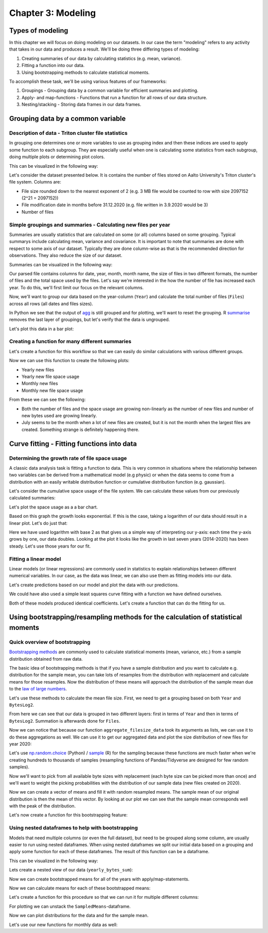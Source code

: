 ===================
Chapter 3: Modeling
===================

*****************
Types of modeling
*****************

In this chapter we will focus on doing modeling on our datasets. In our case
the term "modeling" refers to any activity that takes in our data and produces
a result. We'll be doing three differing types of modeling:

1. Creating summaries of our data by calculating statistics
   (e.g. mean, variance).
2. Fitting a function into our data.
3. Using bootstrapping methods to calculate statistical moments.

To accomplish these task, we'll be using various features of our frameworks:

1. Groupings - Grouping data by a common variable for efficient summaries and
   plotting.
2. Apply- and map-functions - Functions that run a function for all rows of
   our data structure.
3. Nesting/stacking - Storing data frames in our data frames.

**********************************
Grouping data by a common variable
**********************************

Description of data - Triton cluster file statistics
====================================================

In grouping one determines one or more variables to use as grouping index and
then these indices are used to apply some function to each subgroup. They are
especially useful when one is calculating some statistics from each subgroup,
doing multiple plots or determining plot colors.

This can be visualized in the following way:

.. image:: images/dataframe-grouped.svg

Let's consider the dataset presented below. It is contains the number of files
stored on Aalto University's Triton cluster's file system. Columns are:

- File size rounded down to the nearest exponent of 2 (e.g. 3 MB file would
  be counted to row with size 2097152 (2^21 = 2097152))
- File modification date in months before 31.12.2020 (e.g. file written in
  3.9.2020 would be 3)
- Number of files

.. tabs::

  .. tab:: Python

    .. code-block:: python
    
        def load_filesizes(filesizes_file):
            filesizes = pd.read_table(filesizes_file, sep='\s+', names=['Bytes','MonthsTo2021', 'Files'])

            # Remove empty files
            filesizes = filesizes[filesizes.loc[:,'Bytes'] != 0]
            # Create a column for log2 of bytes
            filesizes['BytesLog2'] = np.log2(filesizes.loc[:, 'Bytes'])
            filesizes.loc[:,'BytesLog2'] = filesizes.loc[:,'BytesLog2'].astype(np.int64)
            # Determine total space S used by N files of size X during date D: S=N*X 
            filesizes['SpaceUsage'] = filesizes.loc[:,'Bytes']*filesizes.loc[:,'Files']
            # Determine file year and month from the MonthsTo2021-column
            filesizes['TotalMonths'] = 2021*12 - filesizes['MonthsTo2021'] - 1
            filesizes['Year'] = filesizes['TotalMonths'] // 12
            filesizes['Month'] = filesizes['TotalMonths'] % 12 + 1
            filesizes['Day'] = 1

            # Set year for really old files and files with incorrect timestamps
            invalid_years = (filesizes['Year'] < 2010) | (filesizes['Year'] > 2020)
            filesizes.loc[invalid_years, ['Year','Month']] = np.NaN

            # Get month names for the correct ordering of Month categories
            month_names = pd.date_range(start='2000-01', freq='M', periods=12).month_name()
            # Create Date
            filesizes['Date'] = pd.to_datetime(filesizes[['Year', 'Month', 'Day']])
            # Set Month
            filesizes['Month'] = pd.Categorical(filesizes['Date'].dt.month_name(), categories=month_names, ordered=True)
            # Set Month to be an ordered categorical with predefined levels 
            filesizes['Month'] = pd.Categorical(filesizes['Month'], categories=month_names, ordered=True)
            # Sort data based on Date and BytesLog2
            filesizes.sort_values(['Date','BytesLog2'], inplace=True)
            # Remove old columns
            filesizes.drop(['MonthsTo2021','TotalMonths', 'Day'], axis=1, inplace=True)
            return filesizes

        filesizes = load_filesizes('../data/filesizes_timestamps.txt')
        filesizes.head()
        
         	Bytes 	Files 	BytesLog2 	SpaceUsage 	Year 	Month 	Date
        287 	1 	5 	0 	5 	2010.0 	January 	2010-01-01
        451 	2 	3 	1 	6 	2010.0 	January 	2010-01-01
        627 	4 	27 	2 	108 	2010.0 	January 	2010-01-01
        822 	8 	136 	3 	1088 	2010.0 	January 	2010-01-01
        1057 	16 	208 	4 	3328 	2010.0 	January 	2010-01-01

  .. tab:: R

    .. code-block:: R

        load_filesizes <- function(filesizes_file){
            filesizes <- read_table2(filesizes_file, col_names=c('Bytes','MonthsTo2021', 'Files'))

            filesizes <- filesizes %>%
                # Remove empty files
                filter(Bytes != 0) %>%
                # Create a column for log2 of bytes
                mutate(BytesLog2 = log2(Bytes)) %>%
                # Determine total space S used by N files of size X during date D: S=N*X 
                mutate(SpaceUsage = Bytes*Files) %>%
                # Determine file year and month from the MonthsTo2021-column
                mutate(
                    TotalMonths = 2021*12 - MonthsTo2021 - 1,
                    Year = TotalMonths %/% 12,
                    Month = TotalMonths %% 12 +1,
                    Day = 1
                )

             # Set year for really old files and files with incorrect timestamps
            invalid_years = c((filesizes['Year'] < 2010) | (filesizes['Year'] > 2020))
            filesizes[invalid_years, c('Year','Month')] <- NaN

            # Get month names for the correct ordering of Month categories
            month_names <- month(seq(1,12), label=TRUE, locale='C')
            filesizes <- filesizes %>%
                mutate(
                    # Create Date and get the name for the month
                    Date = make_datetime(Year, Month, Day),
                    # Set Month 
                    Month=month(Month, label=TRUE, locale='C'),
                    # Set Month to be an ordered categorical with predefined levels 
                    Month=factor(Month, ordered=TRUE, levels=month_names))
            filesizes <- filesizes %>%
                # Sort data based on Date and BytesLog2
                arrange(Date, BytesLog2) %>%
                # Remove old columns
                select(-MonthsTo2021,-TotalMonths,-Day)
            return(filesizes)
        }

        filesizes <- load_filesizes('../data/filesizes_timestamps.txt')
        head(filesizes)
        
        Parsed with column specification:
        cols(
          Bytes = col_double(),
          MonthsTo2021 = col_double(),
          Files = col_double()
        )

        A tibble: 6 × 7 Bytes	Files	BytesLog2	SpaceUsage	Year	Month	Date
        <dbl>	<dbl>	<dbl>	<dbl>	<dbl>	<ord>	<dttm>
        1	5	0	5	2010	Jan	2010-01-01
        2	3	1	6	2010	Jan	2010-01-01
        4	27	2	108	2010	Jan	2010-01-01
        8	136	3	1088	2010	Jan	2010-01-01
        16	208	4	3328	2010	Jan	2010-01-01
        32	653	5	20896	2010	Jan	2010-01-01

Simple groupings and summaries - Calculating new files per year
===============================================================

Summaries are usually statistics that are calculated on some (or all) columns
based on some grouping. Typical summarys include calculating mean, variance and
covariance. It is important to note that summaries are done with respect to
some axis of our dataset. Typically they are done column-wise as that is the 
recommended direction for observations. They also reduce the size of our
dataset.

Summaries can be visualized in the following way:

.. image:: images/dataframe-summary.svg

Our parsed file contains columns for date, year, month, month name, the size of
files in two different formats, the number of files and the total space used by
the files. Let's say we're interested in the how the number of file has
increased each year. To do this, we'll first limit our focus on the relevant
columns.

.. tabs::

  .. tab:: Python

    .. code-block:: python
    
        # Drop rows with NaNs (invalid years)
        newfiles_relevant = filesizes.dropna(axis=0)
        # Pick relevant columns
        newfiles_relevant = newfiles_relevant.loc[:,['Year','Files']]
        newfiles_relevant.head()
        
         	Year 	Files
        287 	2010.0 	5
        451 	2010.0 	3
        627 	2010.0 	27
        822 	2010.0 	136
        1057 	2010.0 	208

  .. tab:: R

    .. code-block:: R
    
        newfiles_relevant <- filesizes %>%
            # Drop rows with NaNs (invalid years)
            drop_na() %>%
            # Pick relevant columns
            select(Year, Files) %>%
            # Change year to category for prettier plotting
            mutate(Year=as.factor(Year))
        head(newfiles_relevant)
        
         A tibble: 6 × 2 Year	Files
        <fct>	<dbl>
        2010	5
        2010	3
        2010	27
        2010	136
        2010	208
        2010	653

Now, we'll want to group our data based on the year-column (``Year``) and
calculate the total number of files (``Files``) across all rows (all dates
and files sizes).

.. tabs::

  .. tab:: Python

    .. code-block:: python
    
        print(newfiles_relevant.shape)

        newfiles_yearly_sum = newfiles_relevant.groupby('Year').agg('sum')

        print(newfiles_yearly_sum.shape)
        newfiles_yearly_sum.head()
        
        (4698, 2)
        (11, 1)

            Files
        Year 	
        2010.0 	5590287
        2011.0 	13197038
        2012.0 	17099900
        2013.0 	14755151
        2014.0 	26329321

  .. tab:: R

    .. code-block:: R

        glimpse(newfiles_relevant)

        newfiles_yearly_sum <- newfiles_relevant %>%
            group_by(Year) %>%
            summarize(Files=sum(Files))

        glimpse(newfiles_yearly_sum)
        head(newfiles_yearly_sum)
        
        Year	Files
        2010 	5590287
        2011 	13197038
        2012 	17099900
        2013 	14755151
        2014 	26329321
        2015 	24896331

In Python we see that the output of 
`agg <https://pandas.pydata.org/pandas-docs/stable/reference/api/pandas.DataFrame.agg.html>`_
is still grouped and for plotting, we'll want
to reset the grouping. R
`summarise <https://dplyr.tidyverse.org/reference/summarise.html>`_
removes the last layer of groupings, but let's
verify that the data is ungrouped.

.. tabs::

  .. tab:: Python

    .. code-block:: python
    
        newfiles_yearly_sum.reset_index(inplace=True)

        newfiles_yearly_sum.head()
        
         	Year 	Files
        0 	2010.0 	5590287
        1 	2011.0 	13197038
        2 	2012.0 	17099900
        3 	2013.0 	14755151
        4 	2014.0 	26329321

  .. tab:: R

    .. code-block:: R

        newfiles_yearly_sum <- newfiles_yearly_sum %>%
            ungroup()

        head(newfiles_yearly_sum)
        
         Year	Files
        2010 	5590287
        2011 	13197038
        2012 	17099900
        2013 	14755151
        2014 	26329321
        2015 	24896331

Let's plot this data in a bar plot:

.. tabs::

  .. tab:: Python

    .. code-block:: python
    
        newfiles_yearly_sum['Year'] = newfiles_yearly_sum['Year'].astype(int).astype('category')
        sb.barplot(x='Year', y='Files', data=newfiles_yearly_sum, ci=None)
        
    .. image:: images/newfiles_yearly_sum_python.svg

  .. tab:: R

    .. code-block:: R

        options(repr.plot.width=6, repr.plot.height=4)

        newfiles_yearly_sum %>%
            ggplot(aes(x=Year, y=Files, fill=Year)) +
            geom_col()

    .. image:: images/newfiles_yearly_sum_r.svg


Creating a function for many different summaries
================================================

Let's create a function for this workflow so that we can easily do similar
calculations with various different groups.

.. tabs::

  .. tab:: Python

    .. code-block:: python

        def aggregate_filesize_data(data, groupings, targets, agg_function):
            # Drop rows with NaNs (invalid years)
            data_relevant = data.dropna(axis=0)
            # Pick relevant columns
            data_relevant = data_relevant.loc[:, groupings + targets]
            # Change grouping to category for prettier plotting
            data_relevant[groupings] = data_relevant[groupings].astype('category')

            # Aggregate data
            data_aggregated = data_relevant.groupby(groupings).agg(agg_function).reset_index()
            return data_aggregated

        newfiles_yearly_sum = aggregate_filesize_data(filesizes, ['Year'], ['Files'], 'sum')
        newfiles_yearly_sum.head()
        
         	Year 	Files
        0 	2010.0 	5590287
        1 	2011.0 	13197038
        2 	2012.0 	17099900
        3 	2013.0 	14755151
        4 	2014.0 	26329321

  .. tab:: R

    .. code-block:: R

        aggregate_filesize_data <- function(data, grouping, target, agg_function) {
            data_relevant <- data %>%
                # Drop rows with NaNs (invalid years)
                drop_na() %>%
                # Pick relevant columns
                select_at(vars(c(grouping, target))) %>%
                # Change grouping to category for prettier plotting
                mutate_at(vars(grouping), as.factor)

            # Aggregate data
            data_aggregated <- data_relevant %>%
                group_by_at((grouping)) %>%
                summarize_at(vars(target), agg_function) %>%
                ungroup()

            return(data_aggregated)
        }

        newfiles_yearly_sum <- aggregate_filesize_data(filesizes, c('Year'), c('Files'), sum)
        head(newfiles_yearly_sum)
        
         Year	Files
        2010 	5590287
        2011 	13197038
        2012 	17099900
        2013 	14755151
        2014 	26329321
        2015 	24896331

Now we can use this function to create the following plots:

- Yearly new files
- Yearly new file space usage
- Monthly new files
- Monthly new file space usage

From these we can see the following:

- Both the number of files and the space usage are growing non-linearly as the
  number of new files and number of new bytes used are growing linearly. 
- July seems to be the month when a lot of new files are created, but it
  is not the month when the largest files are created. Something strange is
  definitely happening there.

.. tabs::

  .. tab:: Python

    .. code-block:: python
    
        yearly_sum = aggregate_filesize_data(filesizes, ['Year'], ['Files', 'SpaceUsage'], 'sum')
        monthly_sum = aggregate_filesize_data(filesizes, ['Month'], ['Files', 'SpaceUsage'], 'sum')

        yearly_sum['Year'] = yearly_sum['Year'].astype(int).astype('category')

        print(yearly_sum.head())
        print(monthly_sum.head())

        fig, ((ax1, ax2, ax3, ax4))=plt.subplots(nrows=4, figsize=(8,16))
        sb.barplot(x='Year', y='Files', data=yearly_sum, ci=None, ax=ax1)
        sb.barplot(x='Year', y='SpaceUsage', data=yearly_sum, ci=None, ax=ax2)
        sb.barplot(x='Month', y='Files', data=monthly_sum, ci=None, ax=ax3)
        sb.barplot(x='Month', y='SpaceUsage', data=monthly_sum, ci=None, ax=ax4)
        plt.tight_layout()
        
           Year     Files      SpaceUsage
        0  2010   5590287   2260716407068
        1  2011  13197038   7000732111463
        2  2012  17099900  15475575370580
        3  2013  14755151  15445375302767
        4  2014  26329321  42530364324322
              Month     Files      SpaceUsage
        0   January  34921070  43131219269056
        1  February  35707864  71022501061692
        2     March  25494722  56516865081262
        3     April  31224476  75382094990077
        4       May  37816173  75338621861676

    .. image:: images/newall_python.svg

  .. tab:: R

    .. code-block:: R

        yearly_sum <- aggregate_filesize_data(filesizes, c('Year'), c('Files', 'SpaceUsage'), sum)
        monthly_sum <- aggregate_filesize_data(filesizes, c('Month'), c('Files', 'SpaceUsage'), sum)

        head(yearly_sum)
        head(monthly_sum)

        print(yearly_sum %>%
            ggplot(aes(x=Year, y=Files, fill=Year)) +
            geom_col())
        print(yearly_sum %>%
            ggplot(aes(x=Year, y=SpaceUsage, fill=Year)) +
            geom_col())
        print(monthly_sum %>%
            ggplot(aes(x=Month, y=Files, fill=Month)) +
            geom_col())
        print(monthly_sum %>%
            ggplot(aes(x=Month, y=SpaceUsage, fill=Month)) +
            geom_col())
            
        Year	Files	SpaceUsage
        2010 	5590287 	2,260716e+12
        2011 	13197038 	7,000732e+12
        2012 	17099900 	1,547558e+13
        2013 	14755151 	1,544538e+13
        2014 	26329321 	4,253036e+13
        2015 	24896331 	3,096538e+13
        Month	Files	SpaceUsage
        Jan 	34921070 	4,313122e+13
        Feb 	35707864 	7,102250e+13
        Mar 	25494722 	5,651687e+13
        Apr 	31224476 	7,538209e+13
        May 	37816173 	7,533862e+13
        Jun 	33804495 	7,010947e+13

    .. image:: images/newall1_r.svg
    .. image:: images/newall2_r.svg
    .. image:: images/newall3_r.svg
    .. image:: images/newall4_r.svg


*******************************************
Curve fitting - Fitting functions into data
*******************************************

Determining the growth rate of file space usage
===============================================

A classic data analysis task is fitting a function to data. This is very common
in situations where the relationship between two variables can be derived from
a mathematical model (e.g physic) or when the data seems to come from a
distribution with an easily writable distribution function or cumulative
distribution function (e.g. gaussian).

Let's consider the cumulative space usage of the file system. We can calculate
these values from our previously calculated summaries:

.. tabs::

  .. tab:: Python

    .. code-block:: python

        yearly_cumsum = yearly_sum.copy()
        yearly_cumsum.loc[:,['Files','SpaceUsage']] = yearly_cumsum[['Files','SpaceUsage']].cumsum()
        yearly_cumsum.head()

        Year 	Files 	SpaceUsage
        0 	2010 	5590287 	2260716407068
        1 	2011 	18787325 	9261448518531
        2 	2012 	35887225 	24737023889111
        3 	2013 	50642376 	40182399191878
        4 	2014 	76971697 	82712763516200

  .. tab:: R

    .. code-block:: R

        yearly_cumsum <- yearly_sum %>%
            mutate(
                Files=cumsum(Files),
                SpaceUsage=cumsum(SpaceUsage)
            )

        head(yearly_cumsum)
        
        Year	Files	SpaceUsage
        2010 	5590287 	2,260716e+12
        2011 	18787325 	9,261449e+12
        2012 	35887225 	2,473702e+13
        2013 	50642376 	4,018240e+13
        2014 	76971697 	8,271276e+13
        2015 	101868028 	1,136781e+14

Let's plot the space usage as a a bar chart.

.. tabs::

  .. tab:: Python

    .. code-block:: python
    
        fig, ax = plt.subplots(figsize=(8,8))
        sb.barplot(x='Year', y='SpaceUsage', data=yearly_cumsum, ci=None, ax=ax)

    .. image:: images/cumulative-space-usage_python.svg

  .. tab:: R

    .. code-block:: R

        options(repr.plot.width=6, repr.plot.height=4)

        yearly_cumsum %>%
            ggplot(aes(x=Year, y=SpaceUsage, fill=Year)) +
            geom_col()
            
    .. image:: images/cumulative-space-usage_r.svg
            
Based on this graph the growth looks exponential. If this is the case, taking
a logarithm of our data should result in a linear plot. Let's do just that:

.. tabs::

  .. tab:: Python

    .. code-block:: python
    
        yearly_cumsum['SpaceUsageLog2'] = yearly_cumsum['SpaceUsage'].apply(np.log2)

        fig, ax = plt.subplots(figsize=(6,4))
        sb.lineplot(x='Year', y='SpaceUsageLog2', data=yearly_cumsum, ci=None, ax=ax)

    .. image:: images/cumulative-logspace-usage_python.svg
    
  .. tab:: R

    .. code-block:: R

        options(repr.plot.width=6, repr.plot.height=4)

        yearly_cumsum <- yearly_cumsum %>%
            mutate(SpaceUsageLog2=log2(SpaceUsage))

        yearly_cumsum %>%
            mutate(Year=as.numeric(as.character(Year))) %>%
            ggplot(aes(x=Year, y=SpaceUsageLog2)) +
            geom_line()

    .. image:: images/cumulative-logspace-usage_r.svg

Here we have used logarithm with base 2 as that gives us a simple way of
interpreting our y-axis: each time the y-axis grows by one, our data doubles.
Looking at the plot it looks like the growth in last seven years (2014-2020)
has been steady. Let's use those years for our fit.

.. tabs::

  .. tab:: Python

    .. code-block:: python
    
        fit_dataset = yearly_cumsum.copy()
        fit_dataset['Year'] = fit_dataset['Year'].astype(int)
        fit_dataset = fit_dataset[fit_dataset['Year'] > 2013]

        fig, ax = plt.subplots(figsize=(6,4))
        sb.scatterplot(x='Year', y='SpaceUsageLog2', data=fit_dataset, ci=None, ax=ax)

    .. image:: images/cumulative-logspace-usage-fitrange_python.svg

  .. tab:: R

    .. code-block:: R

        fit_dataset <- yearly_cumsum %>%
            mutate(Year=as.numeric(as.character(Year))) %>%
            filter(Year > 2013)

        options(repr.plot.width=6, repr.plot.height=4)

        fit_dataset %>%
            ggplot(aes(x=Year, y=SpaceUsageLog2, color=Year)) +
            geom_point()

    .. image:: images/cumulative-logspace-usage-fitrange_r.svg


Fitting a linear model
======================

Linear models (or linear regressions) are commonly used in statistics to
explain relationships between different numerical variables. In our case,
as the data was linear, we can also use them as fitting models into our
data.

.. tabs::

  .. tab:: Python

    .. code-block:: python
    
        from sklearn import linear_model

        # Set up a linear model
        model1 = linear_model.LinearRegression()
        # Fit to the linear model. Notice that first argument needs to be 2D.
        model1.fit(fit_dataset[['Year']],fit_dataset['SpaceUsageLog2'])
        # Print model coefs
        print(model1.coef_, model1.intercept_)
        
        [0.52740083] -1015.9746062919537

  .. tab:: R

    .. code-block:: R

        library(modelr)
        library(broom)

        options(repr.plot.width=12, repr.plot.height=4)

        # Set up a linear model
        lm_formula <- formula(SpaceUsageLog2 ~ Year)

        # Fit to the linear model. Notice that first argument needs to be 2D.
        model1 <- lm(lm_formula, data=fit_dataset)

        # Print model coefs
        print(model1)

        # Get tidy version the coefficients
        coefs <- model1 %>%
            tidy() %>%
            print()
            
        
        Call:
        lm(formula = lm_formula, data = fit_dataset)

        Coefficients:
        (Intercept)         Year  
         -1015,9746       0,5274  

        # A tibble: 2 x 5
          term         estimate std.error statistic     p.value
          <chr>           <dbl>     <dbl>     <dbl>       <dbl>
        1 (Intercept) -1016.      34.5        -29.5 0.000000843
        2 Year            0.527    0.0171      30.9 0.000000671

Let's create predictions based on our model and plot the data with our
predictions.

.. tabs::

  .. tab:: Python

    .. code-block:: python

        # Predict based on our model
        fit_dataset['SpaceUsagePredictedLog2'] = model1.predict(fit_dataset[['Year']])

        # Plot the data and our model
        sb.scatterplot(x='Year', y='SpaceUsageLog2', data=fit_dataset, ci=None)
        sb.lineplot(x='Year', y='SpaceUsagePredictedLog2', data=fit_dataset, color='tomato', label='Fit with slope: %f' % model1.coef_)

    .. image:: images/fit-logspace-model1_python.svg

  .. tab:: R

    .. code-block:: R

        options(repr.plot.width=12, repr.plot.height=4)

        # Predict based on our model
        fit_dataset <- fit_dataset %>%
            add_predictions(model1, var='SpaceUsagePredictedLog2')

        slope <- coefs %>%
            filter(term == 'Year') %>%
            select(estimate) %>%
            as.numeric()

        slope_legend <- sprintf('Fit with slope: %.3f',slope)

        # Plot the data and our model
        fit_dataset %>%
            ggplot(aes(x=Year, y=SpaceUsageLog2)) +
                geom_point(aes(color='Data')) +
                geom_line(aes(y=SpaceUsagePredictedLog2, color=slope_legend)) +
                scale_color_discrete(name='')
        
    .. image:: images/fit-logspace-model1_r.svg

We could have also used a simple least squares curve fitting with a function we
have defined ourselves.

.. tabs::

  .. tab:: Python

    .. code-block:: python

        from scipy.optimize import curve_fit

        # Set up a linear model
        def model2(x, a, b):
            return a*x + b

        # Fit to the linear model
        coefs,_ = curve_fit(model2, fit_dataset['Year'], fit_dataset['SpaceUsageLog2'])

        # Print model coefs
        print(coefs)

        # Predict based on our model
        fit_dataset['SpaceUsagePredictedLog2'] = model2(fit_dataset['Year'], *coefs)

        # Plot the data and our model
        sb.scatterplot(x='Year', y='SpaceUsageLog2', data=fit_dataset, ci=None)
        sb.lineplot(x='Year', y='SpaceUsagePredictedLog2', data=fit_dataset, color='tomato', label='Fit with slope: %f' % coefs[0])
        
        [ 5.27400831e-01 -1.01597461e+03]

    .. image:: images/fit-logspace-model2_python.svg

  .. tab:: R

    .. code-block:: R

        # Set up a linear model
        formula2 <- SpaceUsageLog2 ~ a * Year + b

        # Fit to the linear model
        model2 <- nls(formula2, data=fit_dataset)

        # Predict based on our model
        fit_dataset <- fit_dataset %>%
            add_predictions(model2, var='SpaceUsagePredictedLog2')

        # Get tidy version the coefficients
        coefs <- model2 %>%
            tidy() %>%
            print()

        # Predict based on our model
        fit_dataset <- fit_dataset %>%
            add_predictions(model1, var='SpaceUsagePredictedLog2')

        # Format legend text
        slope <- coefs %>%
            filter(term == 'a') %>%
            select(estimate) %>%
            as.numeric()
        slope_legend <- sprintf('Fit with slope: %.3f', slope)

        # Plot the data and our model
        fit_dataset %>%
            ggplot(aes(x=Year, y=SpaceUsageLog2)) +
                geom_point(aes(color='Data')) +
                geom_line(aes(y=SpaceUsagePredictedLog2, color=slope_legend)) +
                scale_color_discrete(name='')
                
         Warning message in nls(formula2, data = fit_dataset):
        “No starting values specified for some parameters.
        Initializing ‘a’, ‘b’ to '1.'.
        Consider specifying 'start' or using a selfStart model”

        # A tibble: 2 x 5
          term   estimate std.error statistic     p.value
          <chr>     <dbl>     <dbl>     <dbl>       <dbl>
        1 a         0.527    0.0171      30.9 0.000000671
        2 b     -1016.      34.5        -29.5 0.000000843

    .. image:: images/fit-logspace-model2_r.svg


Both of these models produced identical coefficients. Let's create a function
that can do the fitting for us.

.. tabs::

  .. tab:: Python

    .. code-block:: python
    
        fit_dataset = yearly_cumsum.copy()
        fit_dataset['Year'] = fit_dataset['Year'].astype(int)

        def fit_exponential(dataset, x_column, y_column, fit_range=None):

            fit_dataset = dataset

            # If fit_range is defined, limit fit to that range
            if fit_range is not None:
                fit_dataset = fit_dataset.loc[fit_range, :]

            # Set up a linear model
            def linear_model(x, a, b):
                return a*x + b

            y_log = np.log2(fit_dataset[y_column])

            # Fit to the linear model
            coefs,_ = curve_fit(linear_model, fit_dataset[x_column], y_log)

            # Predict based on our model
            dataset['Predicted'] = 2 ** linear_model(dataset[x_column], *coefs)

            return dataset, coefs

        fit_dataset_final, coefs = fit_exponential(fit_dataset, 'Year', 'SpaceUsage', fit_dataset['Year'] > 2013)

        sb.scatterplot(x='Year', y='SpaceUsage', data=fit_dataset_final, ci=None)
        sb.lineplot(x='Year', y='Predicted', data=fit_dataset_final, color='tomato', label='Fit with exponent: %f' % coefs[0])
    
    .. image:: images/fit-space-function_python.svg

  .. tab:: R

    .. code-block:: R

        fit_exponential <- function(dataset, x_column, y_column, fit_range=NULL) {
    
            fit_dataset <- dataset

            # If fit_range is defined, limit fit to that range
            if (!is.null(fit_range)) {
                fit_dataset <- fit_dataset[fit_range,]
            }
            # Set up a linear model
            linear_formula <- as.formula(paste0(y_column, ' ~ a * ', x_column,' + b'))

            fit_dataset[y_column] <- log2(fit_dataset[y_column])

            # Fit to the linear model
            linear_model <- nls(linear_formula, data=fit_dataset)

            # Get tidy version the coefficients
            coefs <- linear_model %>%
                tidy()

            # Predict based on our model
            return_dataset <- dataset %>%
                add_predictions(linear_model, var='Predicted') %>%
                mutate(Predicted=2 ^ Predicted)

            return(list(data=return_dataset, coefs=coefs)) 
        }

        fit_dataset <- yearly_cumsum %>%
            mutate(Year=as.numeric(as.character(Year)))

        # Fit exponential using our function
        output <- fit_exponential(fit_dataset, 'Year', 'SpaceUsage', fit_range=fit_dataset['Year']>2013)
        fit_dataset_final <- output$data
        coefs <- output$coefs

        # Format legend text
        slope <- coefs %>%
            filter(term == 'a') %>%
            select(estimate) %>%
            as.numeric()
        slope_legend <- sprintf('Fit with exponent: %.3f',slope)

        options(repr.plot.width=12, repr.plot.height=4)

        # Plot the data and our model
        fit_dataset_final %>%
            ggplot(aes(x=Year, y=SpaceUsage)) +
                geom_point(aes(color='Data')) +
                geom_line(aes(y=Predicted, color=slope_legend)) +
                scale_color_discrete(name='')

    .. image:: images/fit-space-function_r.svg

*********************************************************************************
Using bootstrapping/resampling methods for the calculation of statistical moments
*********************************************************************************

Quick overview of bootstrapping
===============================

`Bootstrapping methods <https://en.wikipedia.org/wiki/Bootstrapping_(statistics)>`_
are commonly used to calculate statistical moments (mean, variance, etc.) from
a sample distribution obtained from raw data.

The basic idea of bootstrapping methods is that if you have a sample
distribution and you want to calculate e.g. distribution for the sample mean,
you can take lots of resamples from the distribution with replacement and
calculate means for those resamples. Now the distribution of these means
will approach the distribution of the sample mean due to the
`law of large numbers <https://en.wikipedia.org/wiki/Law_of_large_numbers>`_.

Let's use these methods to calculate the mean file size. First, we need to get
a grouping based on both ``Year`` and ``BytesLog2``.

.. tabs::

  .. tab:: Python

    .. code-block:: python
    
        # Drop rows with NaNs (invalid years)
        newfiles_relevant2 = filesizes.dropna(axis=0)
        # Pick relevant columns
        newfiles_relevant2 = newfiles_relevant2.loc[:,['Year','BytesLog2','Files']]
        # Aggregate based on Year and BytesLog2
        newfiles_yearly_sum2 = newfiles_relevant2.groupby(['Year','BytesLog2']).agg('sum')

        newfiles_yearly_sum2.head()
        
         		Files
        Year 	BytesLog2 	
        2010.0 	0 	124
                1 	1632
                2 	5626
                3 	26287
                4 	65074

  .. tab:: R

    .. code-block:: R

        newfiles_relevant2 <- filesizes %>%
            # Drop rows with NaNs (invalid years)
            drop_na() %>%
            # Pick relevant columns
            select(Year, BytesLog2, Files) %>%
            # Aggregate based on Year and BytesLog2
            group_by(Year, BytesLog2) %>%
            summarize(Files=sum(Files))

        head(newfiles_relevant2)
        
        Year	BytesLog2	Files
        2010 	0 	124
        2010 	1 	1632
        2010 	2 	5626
        2010 	3 	26287
        2010 	4 	65074
        2010 	5 	202543

From here we can see that our data is grouped in two different layers: first
in terms of ``Year`` and then in terms of ``BytesLog2``. Summation is
afterwards done for ``Files``.

Now we can notice that because our function ``aggregate_filesize_data`` took
its arguments as lists, we can use it to do these aggregations as well. We can
use it to get our aggregated data and plot the size distribution of new files
for year 2020:

.. tabs::

  .. tab:: Python

    .. code-block:: python
    
        yearly_bytes_sum = aggregate_filesize_data(filesizes, ['Year','BytesLog2'], ['Files', 'SpaceUsage'], 'sum')

        bytes_2020 = yearly_bytes_sum[yearly_bytes_sum['Year'] == 2020]

        plt.figure(figsize=(12,6))
        sb.barplot(x='BytesLog2', y='Files', data=bytes_2020, ci=None)
        plt.title(2020)
        plt.tight_layout()
        
    .. image:: images/file-distribution-2020_python.svg

  .. tab:: R

    .. code-block:: R

        yearly_bytes_sum = aggregate_filesize_data(filesizes, c('Year','BytesLog2'), c('Files', 'SpaceUsage'), sum)

        bytes_2020 <- yearly_bytes_sum %>%
            filter(Year == 2020)

        bytes_2020 %>%
            ggplot(aes(x=BytesLog2, y=Files, fill=BytesLog2)) +
            geom_col() +
            theme(legend.position = "none")
    
    .. image:: images/file-distribution-2020_r.svg


Let's use
`np.random.choice <https://docs.scipy.org/doc/numpy-1.15.0/reference/generated/numpy.random.choice.html#numpy.random.choice>`_
(Python) /
`sample <https://www.rdocumentation.org/packages/base/versions/3.6.2/topics/sample>`_
(R) for the sampling because these functions are much faster when we're creating
hundreds to thousands of samples (resampling functions of Pandas/Tidyverse are
designed for few random samples).

Now we'll want to pick from all available byte sizes with replacement (each
byte size can be picked more than once) and we'll want to weight the picking
probabilities with the distribution of our sample data (new files created on
2020).

.. tabs::

  .. tab:: Python

    .. code-block:: python
    
        # Pick target data column and convert it to integer
        target_data = bytes_2020['BytesLog2'].copy().astype('int')
        # Pick weight data column
        weight_data = bytes_2020['Files'].copy()

        # IMPORTANT:
        #    There might be categories in BytesLog2 that do not contain any data.
        #    We'll have to fill zeros to those rows of Files.
        weight_data.fillna(0, inplace=True)

        # Normalize weight_data into probabilities
        weight_data = weight_data/weight_data.sum()

        print(target_data.head())
        print(weight_data.head())
        
        430    0
        431    1
        432    2
        433    3
        434    4
        Name: BytesLog2, dtype: int64
        430    0.000327
        431    0.001940
        432    0.001471
        433    0.007406
        434    0.014570
        Name: Files, dtype: float64

  .. tab:: R

    .. code-block:: R

        # Pick target data column and convert it to integer
        # IMPORTANT:
        #    Do notice that we'll have to first convert our target
        #    into characters as we do not want convert factor ENCODING,
        #    but the actual decoded DATA
        target_data <- as.numeric(as.character(bytes_2020[['BytesLog2']]))

        # Pick weight data column
        weight_data <- bytes_2020[['Files']]

        # Normalize weight_data into probabilities
        weight_data <- weight_data/sum(weight_data)

        print(head(target_data))
        print(head(weight_data))
        
        [1] 0 1 2 3 4 5
        [1] 0,0003271367 0,0019404559 0,0014705603 0,0074056601 0,0145700668
        [6] 0,0156263905

Now we can create a vector of means and fill it with random resampled means.
The sample mean of our original distribution is then the mean of this vector.
By looking at our plot we can see that the sample mean corresponds well with
the peak of the distribution.

.. tabs::

  .. tab:: Python

    .. code-block:: python
    
        # Create means vector
        means = np.zeros(10, dtype=np.float64)
        for i in range(10):
            # Calculate resampled mean
            means[i] = np.mean(np.random.choice(target_data, 100, replace=True, p=weight_data))
        print(means[:10])
        print('Estimated sample mean:', np.mean(means))

        [13.06 13.27 13.57 13.45 12.7  13.05 13.28 12.94 12.91 14.07]
        Estimated sample mean: 13.229999999999999

  .. tab:: R

    .. code-block:: R

        # Create means vector
        means <- numeric(10)
        for (i in seq(10)) {
            # Calculate resampled mean
            means[[i]] <- mean(sample(target_data, 100, replace=TRUE, prob=weight_data))
        }
        print(means)
        print(paste0('Estimated sample mean: ', mean(means)))
        
        [1] 12,19 12,19 12,80 12,90 13,18 13,48 12,97 12,39 13,49 12,57
        [1] "Estimated sample mean: 12,816"

Let's now create a function for this bootstrapping feature:

.. tabs::

  .. tab:: Python

    .. code-block:: python
    
        def get_bootstrapped_means(dataset, target_col, weight_col, n_means=1000):
            # Pick relevant columns
            df = dataset[[target_col, weight_col]].copy()
            # Pick target data column
            target_data = df[target_col]
            # Pick weight data column
            weight_data = df[weight_col]
            # Fill zeros to those byte sizes that are not present in the Files-data
            weight_data.fillna(0, inplace=True)
            # Normalize weight_data into probabilities
            weight_data = weight_data/weight_data.sum()

            # Create means vector
            means = np.zeros(n_means, dtype=np.float64)
            for i in range(n_means):
                # Calculate resampled mean
                means[i] = np.mean(np.random.choice(target_data, 100, replace=True, p=weight_data))

            return means

        bootstrapped_means = get_bootstrapped_means(bytes_2020, 'BytesLog2', 'Files', n_means=1000)
        print(bootstrapped_means[:10])
        print('Estimated sample mean:', np.mean(bootstrapped_means))

        [12.59 13.9  13.09 13.34 12.65 13.1  13.16 12.98 13.28 12.74]
        Estimated sample mean: 13.225010000000001

  .. tab:: R

    .. code-block:: R

        get_bootstrapped_means <- function(dataset, target_col, weight_col, n_means=1000) {
            # Pick relevant columns
            # Pick target data column and convert it to integer
            target_data <- as.numeric(as.character(dataset[[target_col]]))
            # Pick weight data column
            weight_data <- dataset[[weight_col]]
            weight_data <- weight_data/sum(weight_data)

            # Create means vector
            means <- numeric(n_means)
            for (i in seq(n_means)) {
                # Calculate resampled mean
                means[[i]] <- mean(sample(target_data, 100, replace=TRUE, prob=weight_data))
            }
            return(means)
        }

        means <- get_bootstrapped_means(bytes_2020, 'BytesLog2', 'Files', n_means=1000)
        print(head(means))
        print(paste0('Estimated sample mean: ', mean(means)))

        [1] 13,47 13,78 13,11 12,75 13,50 12,83
        [1] "Estimated sample mean: 13,2317"

Using nested dataframes to help with bootstrapping
==================================================

Models that need multiple columns (or even the full dataset), but need to be
grouped along some column, are usually easier to run using nested dataframes.
When using nested dataframes we split our initial data based on a grouping and
apply some function for each of these dataframes. The result of this function
can be a dataframe.

This can be visualized in the following way:

.. image:: images/dataframe-nested2.svg

Lets create a nested view of our data (``yearly_bytes_sum``):

.. tabs::

  .. tab:: Python

    .. code-block:: python
    
        bootstrapped_means = yearly_bytes_sum.groupby('Year').apply(lambda x: pd.Series({'data': x}))
        bootstrapped_means.head()
        
                data
        Year 	
        2010.0 	Year BytesLog2 Files SpaceUsage ...
        2011.0 	Year BytesLog2 Files SpaceUsage ...
        2012.0 	Year BytesLog2 Files SpaceUsage...
        2013.0 	Year BytesLog2 Files SpaceUsage...
        2014.0 	Year BytesLog2 Files SpaceUsage...

  .. tab:: R

    .. code-block:: R

        yearly_bytes_sum_nested <- yearly_bytes_sum %>%
            group_by(Year) %>%
            nest()

        glimpse(yearly_bytes_sum_nested)
        
        Observations: 11
        Variables: 2
        $ Year <fct> 2010, 2011, 2012, 2013, 2014, 2015, 2016, 2017, 2018, 2019, 2020
        $ data <list> [<tbl_df[37 x 3]>, <tbl_df[37 x 3]>, <tbl_df[38 x 3]>, <tbl_df[…
    
Now we can create bootstrapped means for all of the years with
apply/map-statements.

.. tabs::

  .. tab:: Python

    .. code-block:: python
    
        bootstrapped_means['SampledMeans'] = bootstrapped_means['data'].apply(lambda x: get_bootstrapped_means(x, 'BytesLog2', 'Files', n_means=5))
        bootstrapped_means.drop('data', axis=1, inplace=True)
        bootstrapped_means.head()
        
         	SampledMeans
        Year 	
        2010.0 	[13.07, 13.32, 13.34, 12.34, 13.03]
        2011.0 	[13.73, 14.56, 14.2, 13.89, 13.71]
        2012.0 	[9.9, 9.73, 10.42, 10.63, 10.59]
        2013.0 	[13.52, 13.35, 13.14, 13.22, 14.02]
        2014.0 	[14.01, 14.49, 13.68, 14.05, 13.72]

  .. tab:: R

    .. code-block:: R
    
        bootstrapped_means <- yearly_bytes_sum_nested %>%
            mutate(SampledMeans=map(data, function(x) get_bootstrapped_means(x, 'BytesLog2', 'Files', n_means=5))) %>%
            select(-data)

        print(glimpse(bootstrapped_means))
        head(bootstrapped_means,1)

        Observations: 11
        Variables: 2
        $ Year         <fct> 2010, 2011, 2012, 2013, 2014, 2015, 2016, 2017, 2018, 20…
        $ SampledMeans <list> [<12,94, 13,12, 12,74, 13,03, 13,21>, <14,33, 14,01, 14…
        # A tibble: 11 x 2
           Year  SampledMeans
           <fct> <list>      
         1 2010  <dbl [5]>   
         2 2011  <dbl [5]>   
         3 2012  <dbl [5]>   
         4 2013  <dbl [5]>   
         5 2014  <dbl [5]>   
         6 2015  <dbl [5]>   
         7 2016  <dbl [5]>   
         8 2017  <dbl [5]>   
         9 2018  <dbl [5]>   
        10 2019  <dbl [5]>   
        11 2020  <dbl [5]>   

        Year	SampledMeans
        2010 	12,94, 13,12, 12,74, 13,03, 13,21

Now we can calculate means for each of these bootstrapped means:

.. tabs::

  .. tab:: Python

    .. code-block:: python

        bootstrapped_means['Mean'] = bootstrapped_means['SampledMeans'].apply(np.mean)
        bootstrapped_means.head()
        
         	SampledMeans 	Mean
        Year 		
        2010.0 	[13.07, 13.32, 13.34, 12.34, 13.03] 	13.020
        2011.0 	[13.73, 14.56, 14.2, 13.89, 13.71] 	14.018
        2012.0 	[9.9, 9.73, 10.42, 10.63, 10.59] 	10.254
        2013.0 	[13.52, 13.35, 13.14, 13.22, 14.02] 	13.450
        2014.0 	[14.01, 14.49, 13.68, 14.05, 13.72] 	13.990

  .. tab:: R

    .. code-block:: R

        bootstrapped_means <- bootstrapped_means  %>%
            mutate(Mean=map(SampledMeans, mean))

        head(bootstrapped_means, 1)

        Year	SampledMeans	Mean
        2010 	12,94, 13,12, 12,74, 13,03, 13,21	13,008 

Let's create a function for this procedure so that we can run it for multiple
different columns:

.. tabs::

  .. tab:: Python

    .. code-block:: python
    
        def bootstrap_byteslog2_mean(dataset, group_variable, target_variable, n_means=1000):

            bootstrapping_function = lambda x: get_bootstrapped_means(x, 'BytesLog2', target_variable, n_means=n_means)

            bootstrapped_means = dataset.groupby(target_variable).apply(lambda x: pd.Series({'data': x}))
            bootstrapped_means['SampledMeans'] = bootstrapped_means['data'].apply(bootstrapping_function)
            bootstrapped_means['Mean'] = bootstrapped_means['SampledMeans'].apply(np.mean)
            bootstrapped_means.drop('data', axis=1, inplace=True)
            return bootstrapped_means

        bootstrapped_yearly_means = bootstrap_byteslog2_mean(yearly_bytes_sum, 'Year', 'Files', n_means=1000)
        bootstrapped_yearly_means.head()
        
                    SampledMeans 	Mean
        Year 		
        2010.0 	[12.55, 12.83, 14.01, 12.28, 12.86, 13.04, 13.... 	12.97764
        2011.0 	[14.27, 14.27, 13.89, 13.97, 13.81, 13.76, 13.... 	14.05083
        2012.0 	[10.69, 10.88, 11.12, 10.09, 11.15, 10.84, 10.... 	10.65042
        2013.0 	[13.39, 13.01, 13.22, 13.61, 12.81, 12.82, 13.... 	13.39958
        2014.0 	[14.04, 13.96, 14.5, 13.21, 13.64, 14.68, 14.3... 	14.03843

  .. tab:: R

    .. code-block:: R

        bootstrap_byteslog2_mean <- function(dataset, group_variable, target_variable, n_means=1000) {

            bootstrapping_function <- function(x) get_bootstrapped_means(x, 'BytesLog2', target_variable, n_means=n_means)

            bootstrapped_means <- dataset %>%
                group_by_at(vars(group_variable)) %>%
                nest() %>%
                mutate(
                    SampledMeans=map(data, bootstrapping_function),
                    Mean=map(SampledMeans, function(x) mean(x[['SampledMeans']]))) %>%
                select(-data)

            return(bootstrapped_means)
        }

        bootstrapped_yearly_means = bootstrap_byteslog2_mean(yearly_bytes_sum, 'Year', 'Files', n_means=1000)
        glimpse(bootstrapped_yearly_means)
   
        Observations: 11
        Variables: 3
        $ Year         <fct> 2010, 2011, 2012, 2013, 2014, 2015, 2016, 2017, 2018, 20…
        $ SampledMeans <list> [<tbl_df[1000 x 1]>, <tbl_df[1000 x 1]>, <tbl_df[1000 x…
        $ Mean         <list> [12,97675, 14,0463, 10,65216, 13,38878, 14,04548, 11,73…     

For plotting we can unstack the ``SampledMeans``-dataframe.

.. tabs::

  .. tab:: Python

    .. code-block:: python
    
        bootstrapped_yearly_means_distribution = bootstrapped_yearly_means.drop('Mean', axis=1).explode('SampledMeans').reset_index()

        bootstrapped_yearly_means_distribution.head()
        
         	Year 	SampledMeans
        0 	2010.0 	12.55
        1 	2010.0 	12.83
        2 	2010.0 	14.01
        3 	2010.0 	12.28
        4 	2010.0 	12.86

  .. tab:: R

    .. code-block:: R

        bootstrapped_yearly_means_distribution <- bootstrapped_yearly_means %>%
            select(-Mean) %>%
            unnest()

        head(bootstrapped_yearly_means_distribution)

        Year	SampledMeans
        2010 	12,93
        2010 	12,80
        2010 	13,20
        2010 	12,53
        2010 	12,95
        2010 	13,49

Now we can plot distributions for the data and for the sample mean.

.. tabs::

  .. tab:: Python

    .. code-block:: python
    
        for (year, real_data), (year_sampled, bootstrapped_data) in zip(yearly_bytes_sum.groupby('Year'), bootstrapped_yearly_means_distribution.groupby('Year')):
            figure, (ax1, ax2) = plt.subplots(1,2,figsize=(16,3))
            figure.suptitle(int(year))
            sb.barplot(x='BytesLog2', y='Files', data=real_data, ci=None, ax=ax1)
            sb.histplot(x='SampledMeans', binwidth=0.5, data=bootstrapped_data, ax=ax2)
            plt.xlim(left=min(yearly_bytes_sum['BytesLog2']), right=max(yearly_bytes_sum['BytesLog2']))
            plt.tight_layout()
        
    .. image:: images/file-distributions-2010_python.svg
    .. image:: images/file-distributions-2011_python.svg
    .. image:: images/file-distributions-2012_python.svg
    .. image:: images/file-distributions-2013_python.svg
    .. image:: images/file-distributions-2014_python.svg
    .. image:: images/file-distributions-2015_python.svg
    .. image:: images/file-distributions-2016_python.svg
    .. image:: images/file-distributions-2017_python.svg
    .. image:: images/file-distributions-2018_python.svg
    .. image:: images/file-distributions-2019_python.svg
    .. image:: images/file-distributions-2020_python.svg

  .. tab:: R

    .. code-block:: R

        options(repr.plot.width=8, repr.plot.height=16)

        x_limits <- range(as.numeric(levels(yearly_bytes_sum[['BytesLog2']])))

        yearly_bytes_sum %>%
            ggplot(aes(x=as.factor(BytesLog2), y=Files, fill=Year)) +
                geom_bar(stat='identity') +
                ylab('N') +
                xlab('Bytes (log2)') +
                ggtitle('Yearly files') +
                facet_grid(rows=vars(Year))

        bootstrapped_yearly_means_distribution %>%
            ggplot(aes(x=SampledMeans, fill=Year)) +
                geom_histogram(binwidth=0.1) +
                ylab('Number of bootstrapped means') +
                xlab('Mean of Bytes (log2)') +
                xlim(x_limits) +
                ggtitle('Distribution of means') +
                facet_grid(rows=vars(Year))

    .. image:: images/yearly-file-distributions_r.svg
    .. image:: images/yearly-mean-distributions_r.svg

Let's use our new functions for monthly data as well:

.. tabs::

  .. tab:: Python

    .. code-block:: python
    
        monthly_bytes_sum = aggregate_filesize_data(filesizes, ['Month','BytesLog2'], ['Files', 'SpaceUsage'], 'sum')
        bootstrapped_monthly_means = bootstrap_byteslog2_mean(monthly_bytes_sum, 'Month', 'Files', n_means=1000)
        bootstrapped_monthly_means_distribution = bootstrapped_monthly_means.drop('Mean', axis=1).explode('SampledMeans').reset_index()
        bootstrapped_monthly_means_distribution.head()

        for (month, real_data), (month_sampled, bootstrapped_data) in zip(monthly_bytes_sum.groupby('Month'), bootstrapped_monthly_means_distribution.groupby('Month')):
            figure, (ax1, ax2) = plt.subplots(1,2,figsize=(16,3))
            figure.suptitle(month)
            sb.barplot(x='BytesLog2', y='Files', data=real_data, ci=None, ax=ax1)
            sb.histplot(x='SampledMeans', binwidth=0.5, data=bootstrapped_data, ax=ax2)
            plt.xlim(left=min(yearly_bytes_sum['BytesLog2']), right=max(yearly_bytes_sum['BytesLog2']))
            plt.tight_layout()
        
    .. image:: images/file-distributions-January_python.svg
    .. image:: images/file-distributions-February_python.svg
    .. image:: images/file-distributions-March_python.svg
    .. image:: images/file-distributions-April_python.svg
    .. image:: images/file-distributions-May_python.svg
    .. image:: images/file-distributions-June_python.svg
    .. image:: images/file-distributions-July_python.svg
    .. image:: images/file-distributions-August_python.svg
    .. image:: images/file-distributions-September_python.svg
    .. image:: images/file-distributions-October_python.svg
    .. image:: images/file-distributions-November_python.svg
    .. image:: images/file-distributions-December_python.svg

  .. tab:: R

    .. code-block:: R

        monthly_bytes_sum <- aggregate_filesize_data(filesizes, c('Month','BytesLog2'), c('Files', 'SpaceUsage'), sum)
        bootstrapped_monthly_means = bootstrap_byteslog2_mean(monthly_bytes_sum, 'Month', 'Files', n_means=1000)
        bootstrapped_monthly_means_distribution <- bootstrapped_monthly_means %>%
            select(-Mean) %>%
            unnest()

        options(repr.plot.width=10, repr.plot.height=16)

        x_limits <- range(as.numeric(levels(monthly_bytes_sum[['BytesLog2']])))

        monthly_bytes_sum %>%
            ggplot(aes(x=as.factor(BytesLog2), y=Files, fill=Month)) +
                geom_bar(stat='identity') +
                ylab('N') +
                xlab('Bytes (log2)') +
                ggtitle('Yearly files') +
                facet_grid(rows=vars(Month))

        bootstrapped_monthly_means_distribution %>%
            ggplot(aes(x=SampledMeans, fill=Month)) +
                geom_histogram(binwidth=0.1) +
                ylab('Number of bootstrapped means') +
                xlab('Mean of Bytes (log2)') +
                xlim(x_limits) +
                ggtitle('Distribution of means') +
                facet_grid(rows=vars(Month))

    .. image:: images/monthly-file-distributions_r.svg
    .. image:: images/monthly-mean-distributions_r.svg

..
    .. tabs::

      .. tab:: Python

        .. code-block:: python

            pass

      .. tab:: R

        .. code-block:: R

            NULL